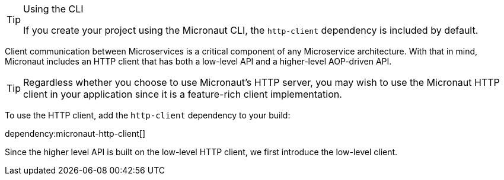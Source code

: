 [TIP]
.Using the CLI
====
If you create your project using the Micronaut CLI, the `http-client` dependency is included by default.
====

Client communication between Microservices is a critical component of any Microservice architecture. With that in mind, Micronaut includes an HTTP client that has both a low-level API and a higher-level AOP-driven API.

TIP: Regardless whether you choose to use Micronaut's HTTP server, you may wish to use the Micronaut HTTP client in your application since it is a feature-rich client implementation.

To use the HTTP client, add the `http-client` dependency to your build:

dependency:micronaut-http-client[]

Since the higher level API is built on the low-level HTTP client, we first introduce the low-level client.
